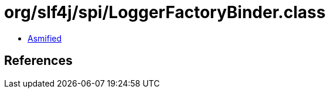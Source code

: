 = org/slf4j/spi/LoggerFactoryBinder.class

 - link:LoggerFactoryBinder-asmified.java[Asmified]

== References

